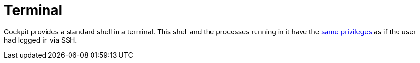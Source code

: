 [[feature-terminal]]
= Terminal

Cockpit provides a standard shell in a terminal. This shell and the
processes running in it have the link:#privileges[same privileges] as if
the user had logged in via SSH.
